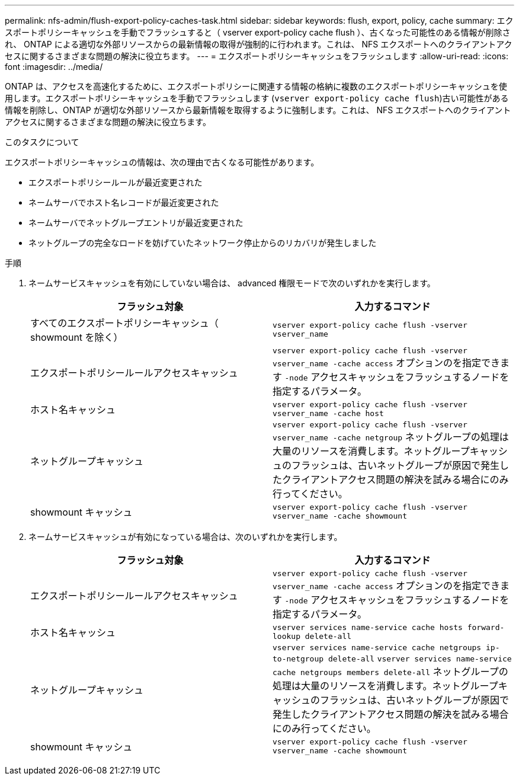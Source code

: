 ---
permalink: nfs-admin/flush-export-policy-caches-task.html 
sidebar: sidebar 
keywords: flush, export, policy, cache 
summary: エクスポートポリシーキャッシュを手動でフラッシュすると（ vserver export-policy cache flush ）、古くなった可能性のある情報が削除され、 ONTAP による適切な外部リソースからの最新情報の取得が強制的に行われます。これは、 NFS エクスポートへのクライアントアクセスに関するさまざまな問題の解決に役立ちます。 
---
= エクスポートポリシーキャッシュをフラッシュします
:allow-uri-read: 
:icons: font
:imagesdir: ../media/


[role="lead"]
ONTAP は、アクセスを高速化するために、エクスポートポリシーに関連する情報の格納に複数のエクスポートポリシーキャッシュを使用します。エクスポートポリシーキャッシュを手動でフラッシュします (`vserver export-policy cache flush`)古い可能性がある情報を削除し、ONTAP が適切な外部リソースから最新情報を取得するように強制します。これは、 NFS エクスポートへのクライアントアクセスに関するさまざまな問題の解決に役立ちます。

.このタスクについて
エクスポートポリシーキャッシュの情報は、次の理由で古くなる可能性があります。

* エクスポートポリシールールが最近変更された
* ネームサーバでホスト名レコードが最近変更された
* ネームサーバでネットグループエントリが最近変更された
* ネットグループの完全なロードを妨げていたネットワーク停止からのリカバリが発生しました


.手順
. ネームサービスキャッシュを有効にしていない場合は、 advanced 権限モードで次のいずれかを実行します。
+
[cols="2*"]
|===
| フラッシュ対象 | 入力するコマンド 


 a| 
すべてのエクスポートポリシーキャッシュ（ showmount を除く）
 a| 
`vserver export-policy cache flush -vserver vserver_name`



 a| 
エクスポートポリシールールアクセスキャッシュ
 a| 
`vserver export-policy cache flush -vserver vserver_name -cache access` オプションのを指定できます `-node` アクセスキャッシュをフラッシュするノードを指定するパラメータ。



 a| 
ホスト名キャッシュ
 a| 
`vserver export-policy cache flush -vserver vserver_name -cache host`



 a| 
ネットグループキャッシュ
 a| 
`vserver export-policy cache flush -vserver vserver_name -cache netgroup` ネットグループの処理は大量のリソースを消費します。ネットグループキャッシュのフラッシュは、古いネットグループが原因で発生したクライアントアクセス問題の解決を試みる場合にのみ行ってください。



 a| 
showmount キャッシュ
 a| 
`vserver export-policy cache flush -vserver vserver_name -cache showmount`

|===
. ネームサービスキャッシュが有効になっている場合は、次のいずれかを実行します。
+
[cols="2*"]
|===
| フラッシュ対象 | 入力するコマンド 


 a| 
エクスポートポリシールールアクセスキャッシュ
 a| 
`vserver export-policy cache flush -vserver vserver_name -cache access` オプションのを指定できます `-node` アクセスキャッシュをフラッシュするノードを指定するパラメータ。



 a| 
ホスト名キャッシュ
 a| 
`vserver services name-service cache hosts forward-lookup delete-all`



 a| 
ネットグループキャッシュ
 a| 
`vserver services name-service cache netgroups ip-to-netgroup delete-all` `vserver services name-service cache netgroups members delete-all` ネットグループの処理は大量のリソースを消費します。ネットグループキャッシュのフラッシュは、古いネットグループが原因で発生したクライアントアクセス問題の解決を試みる場合にのみ行ってください。



 a| 
showmount キャッシュ
 a| 
`vserver export-policy cache flush -vserver vserver_name -cache showmount`

|===

